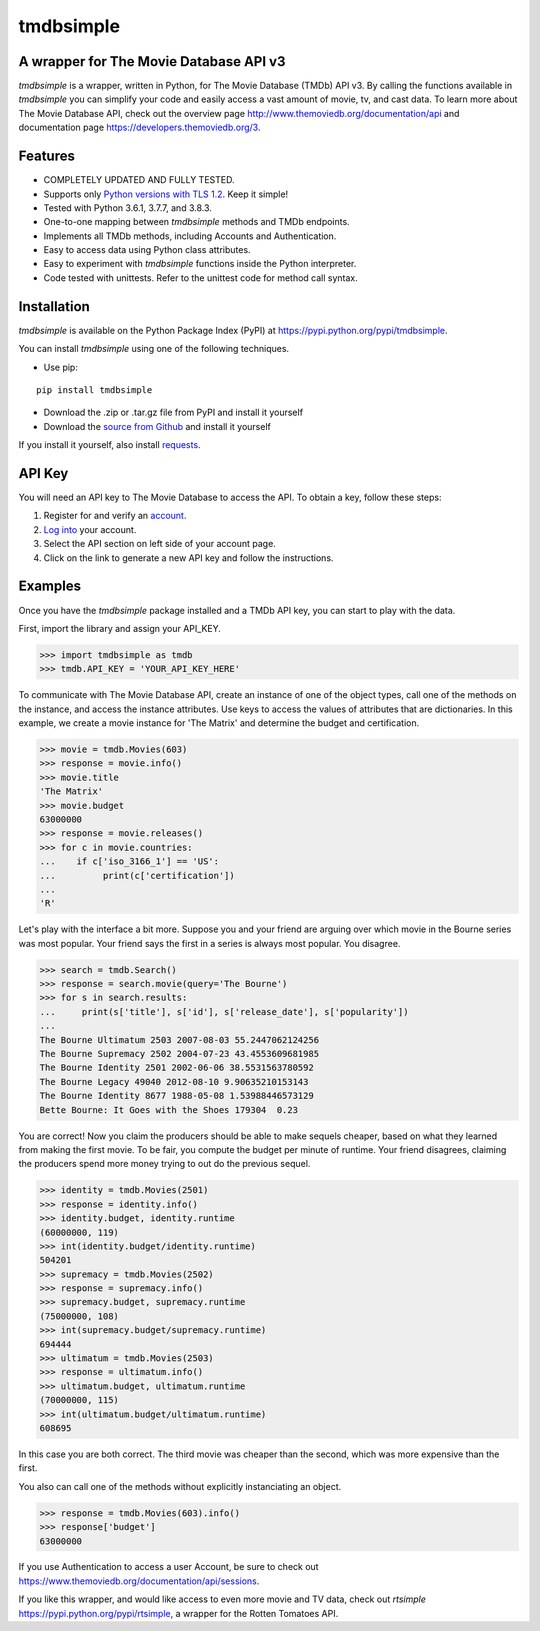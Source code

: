 tmdbsimple
==========

A wrapper for The Movie Database API v3
---------------------------------------

*tmdbsimple* is a wrapper, written in Python, for The Movie Database (TMDb) API v3.  By calling the functions available in *tmdbsimple* you can simplify your code and easily access a vast amount of movie, tv, and cast data.  To learn more about The Movie Database API, check out the overview page http://www.themoviedb.org/documentation/api and documentation page https://developers.themoviedb.org/3.

Features
--------

- COMPLETELY UPDATED AND FULLY TESTED.
- Supports only `Python versions with TLS 1.2`_.  Keep it simple!
- Tested with Python 3.6.1, 3.7.7, and 3.8.3.
- One-to-one mapping between *tmdbsimple* methods and TMDb endpoints.
- Implements all TMDb methods, including Accounts and Authentication.
- Easy to access data using Python class attributes.
- Easy to experiment with *tmdbsimple* functions inside the Python interpreter.
- Code tested with unittests.  Refer to the unittest code for method call syntax.

.. _Python versions with TLS 1.2: http://pyfound.blogspot.com/2017/01/time-to-upgrade-your-python-tls-v12.html

Installation
------------

*tmdbsimple* is available on the Python Package Index (PyPI) at https://pypi.python.org/pypi/tmdbsimple.

You can install *tmdbsimple* using one of the following techniques.

- Use pip:

::

    pip install tmdbsimple

- Download the .zip or .tar.gz file from PyPI and install it yourself
- Download the `source from Github`_ and install it yourself

If you install it yourself, also install requests_.

.. _source from Github: http://github.com/celiao/tmdbsimple
.. _requests: http://www.python-requests.org/en/latest

API Key
-------
You will need an API key to The Movie Database to access the API.  To obtain a key, follow these steps:

1) Register for and verify an account_.
2) `Log into`_ your account.
3) Select the API section on left side of your account page.
4) Click on the link to generate a new API key and follow the instructions.

.. _account: https://www.themoviedb.org/account/signup
.. _Log into: https://www.themoviedb.org/login

Examples
--------
Once you have the *tmdbsimple* package installed and a TMDb API key, you can start to play with the data.

First, import the library and assign your API_KEY.

.. code-block:: python

    >>> import tmdbsimple as tmdb
    >>> tmdb.API_KEY = 'YOUR_API_KEY_HERE'

To communicate with The Movie Database API, create an instance of one of the object types, call one of the methods on the instance, and access the instance attributes.  Use keys to access the values of attributes that are dictionaries.  In this example, we create a movie instance for 'The Matrix' and determine the budget and certification.

.. code-block:: python

    >>> movie = tmdb.Movies(603)
    >>> response = movie.info()
    >>> movie.title
    'The Matrix'
    >>> movie.budget
    63000000
    >>> response = movie.releases()
    >>> for c in movie.countries:
    ...    if c['iso_3166_1'] == 'US':
    ...         print(c['certification'])
    ...
    'R'

Let's play with the interface a bit more.  Suppose you and your friend are arguing over which movie in the Bourne series was most popular.  Your friend says the first in a series is always most popular.  You disagree.

.. code-block:: python

    >>> search = tmdb.Search()
    >>> response = search.movie(query='The Bourne')
    >>> for s in search.results:
    ...     print(s['title'], s['id'], s['release_date'], s['popularity'])
    ...
    The Bourne Ultimatum 2503 2007-08-03 55.2447062124256
    The Bourne Supremacy 2502 2004-07-23 43.4553609681985
    The Bourne Identity 2501 2002-06-06 38.5531563780592
    The Bourne Legacy 49040 2012-08-10 9.90635210153143
    The Bourne Identity 8677 1988-05-08 1.53988446573129
    Bette Bourne: It Goes with the Shoes 179304  0.23

You are correct!  Now you claim the producers should be able to make sequels cheaper, based on what they learned from making the first movie.  To be fair, you compute the budget per minute of runtime.  Your friend disagrees, claiming the producers spend more money trying to out do the previous sequel.

.. code-block:: python

    >>> identity = tmdb.Movies(2501)
    >>> response = identity.info()
    >>> identity.budget, identity.runtime
    (60000000, 119)
    >>> int(identity.budget/identity.runtime)
    504201
    >>> supremacy = tmdb.Movies(2502)
    >>> response = supremacy.info()
    >>> supremacy.budget, supremacy.runtime
    (75000000, 108)
    >>> int(supremacy.budget/supremacy.runtime)
    694444
    >>> ultimatum = tmdb.Movies(2503)
    >>> response = ultimatum.info()
    >>> ultimatum.budget, ultimatum.runtime
    (70000000, 115)
    >>> int(ultimatum.budget/ultimatum.runtime)
    608695

In this case you are both correct.  The third movie was cheaper than the second, which was more expensive than the first.

You also can call one of the methods without explicitly instanciating an object.

.. code-block:: python

    >>> response = tmdb.Movies(603).info()
    >>> response['budget']
    63000000

If you use Authentication to access a user Account, be sure to check out
https://www.themoviedb.org/documentation/api/sessions.

If you like this wrapper, and would like access to even more movie and TV data, check out *rtsimple* https://pypi.python.org/pypi/rtsimple, a wrapper for the Rotten Tomatoes API.
